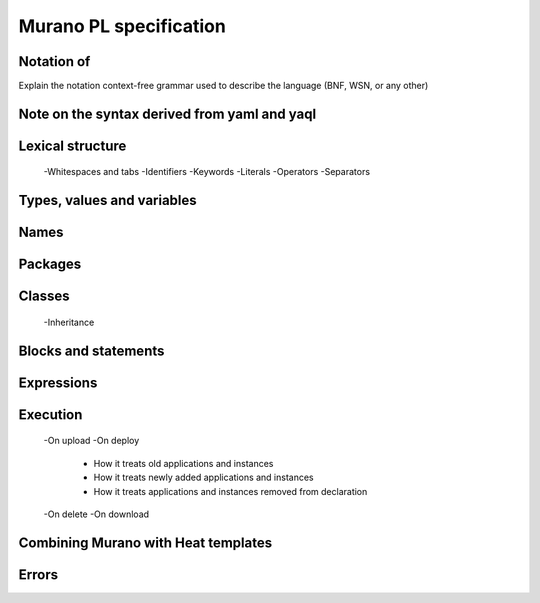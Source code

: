 Murano PL specification
=======================

Notation of
-----------
Explain the notation context-free grammar used to describe the language (BNF, WSN, or any other)

Note on the syntax derived from yaml and yaql
---------------------------------------------

Lexical structure
-----------------
      -Whitespaces and tabs
      -Identifiers
      -Keywords
      -Literals
      -Operators
      -Separators
      
Types, values and variables
---------------------------
Names
-----
Packages
--------
Classes
-------
      -Inheritance
Blocks and statements
---------------------
Expressions
-----------
Execution
---------
      -On upload
      -On deploy
         - How it treats old applications and instances
         - How it treats newly added applications and instances
         - How it treats applications and instances removed from declaration
      -On delete
      -On download

Combining Murano with Heat templates
------------------------------------

Errors
------
